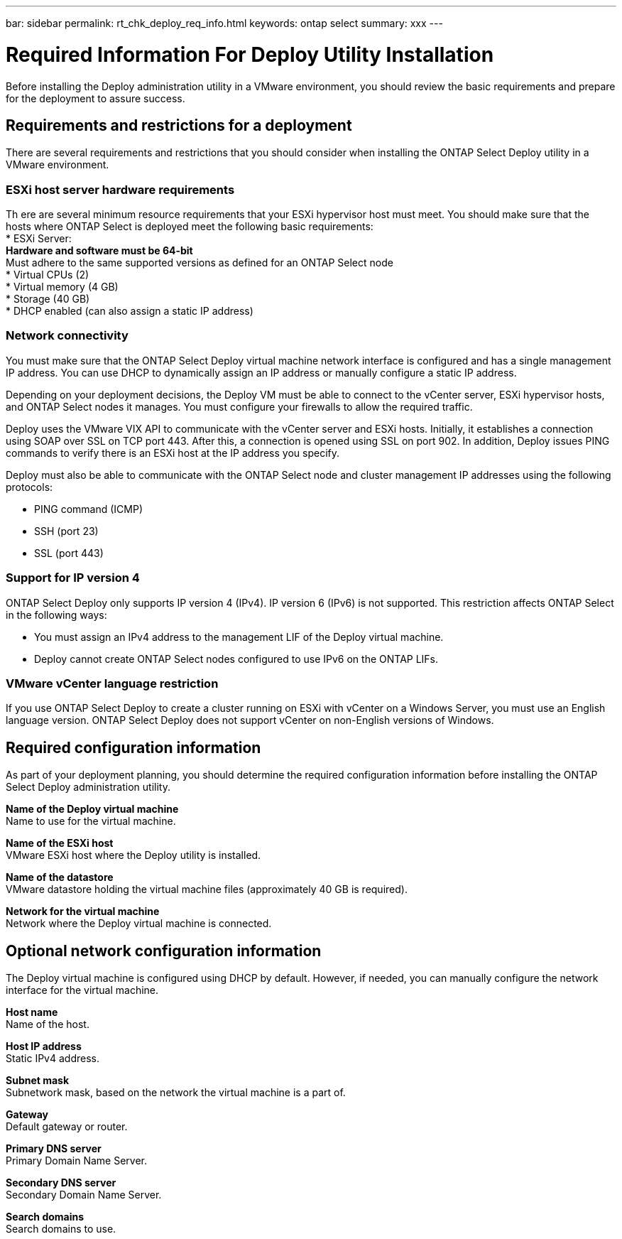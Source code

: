 ---
bar: sidebar
permalink: rt_chk_deploy_req_info.html
keywords: ontap select
summary: xxx
---

= Required Information For Deploy Utility Installation
:hardbreaks:
:nofooter:
:icons: font
:linkattrs:
:imagesdir: ./media/

[.lead]
Before installing the Deploy administration utility in a VMware environment, you should review the basic requirements and prepare for the deployment to assure success.

== Requirements and restrictions for a deployment

There are several requirements and restrictions that you should consider when installing the ONTAP Select Deploy utility in a VMware environment.

=== ESXi host server hardware requirements

Th ere are several minimum resource requirements that your ESXi hypervisor host must meet. You should make sure that the hosts where ONTAP Select is deployed meet the following basic requirements:
* ESXi Server:
** Hardware and software must be 64-bit
** Must adhere to the same supported versions as defined for an ONTAP Select node
* Virtual CPUs (2)
* Virtual memory (4 GB)
* Storage (40 GB)
* DHCP enabled (can also assign a static IP address)

=== Network connectivity

You must make sure that the ONTAP Select Deploy virtual machine network interface is configured and has a single management IP address. You can use DHCP to dynamically assign an IP address or manually configure a static IP address.

Depending on your deployment decisions, the Deploy VM must be able to connect to the vCenter server, ESXi hypervisor hosts, and ONTAP Select nodes it manages. You must configure your firewalls to allow the required traffic.

Deploy uses the VMware VIX API to communicate with the vCenter server and ESXi hosts. Initially, it establishes a connection using SOAP over SSL on TCP port 443. After this, a connection is opened using SSL on port 902. In addition, Deploy issues PING commands to verify there is an ESXi host at the IP address you specify.

Deploy must also be able to communicate with the ONTAP Select node and cluster management IP addresses using the following protocols:

* PING command (ICMP)
* SSH (port 23)
* SSL (port 443)

=== Support for IP version 4

ONTAP Select Deploy only supports IP version 4 (IPv4). IP version 6 (IPv6) is not supported. This restriction affects ONTAP Select in the following ways:

* You must assign an IPv4 address to the management LIF of the Deploy virtual machine.
* Deploy cannot create ONTAP Select nodes configured to use IPv6 on the ONTAP LIFs.

=== VMware vCenter language restriction

If you use ONTAP Select Deploy to create a cluster running on ESXi with vCenter on a Windows Server, you must use an English language version. ONTAP Select Deploy does not support vCenter on non-English versions of Windows.

== Required configuration information

As part of your deployment planning, you should determine the required configuration information before installing the ONTAP Select Deploy administration utility.

*Name of the Deploy virtual machine*
Name to use for the virtual machine.

*Name of the ESXi host*
VMware ESXi host where the Deploy utility is installed.

*Name of the datastore*
VMware datastore holding the virtual machine files (approximately 40 GB is required).

*Network for the virtual machine*
Network where the Deploy virtual machine is connected.

== Optional network configuration information

The Deploy virtual machine is configured using DHCP by default. However, if needed, you can manually configure the network interface for the virtual machine.

*Host name*
Name of the host.

*Host IP address*
Static IPv4 address.

*Subnet mask*
Subnetwork mask, based on the network the virtual machine is a part of.

*Gateway*
Default gateway or router.

*Primary DNS server*
Primary Domain Name Server.

*Secondary DNS server*
Secondary Domain Name Server.

*Search domains*
Search domains to use.
